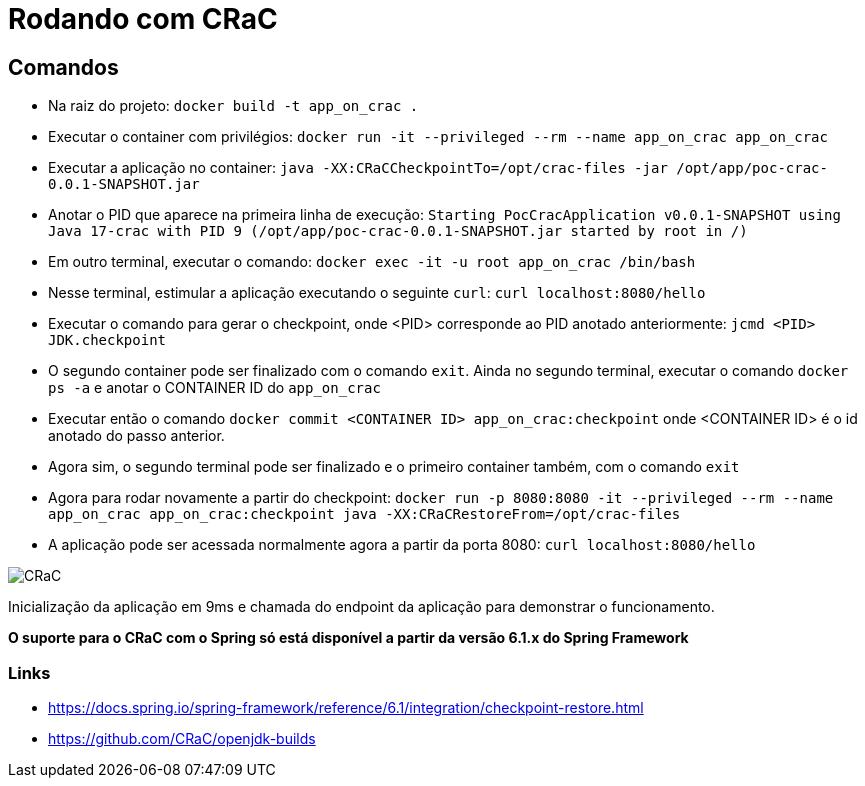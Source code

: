 = Rodando com CRaC

== Comandos

- Na raiz do projeto: `docker build -t app_on_crac .`
- Executar o container com privilégios: `docker run -it --privileged --rm --name app_on_crac app_on_crac`
- Executar a aplicação no container: `java -XX:CRaCCheckpointTo=/opt/crac-files -jar /opt/app/poc-crac-0.0.1-SNAPSHOT.jar`
- Anotar o PID que aparece na primeira linha de execução: `Starting PocCracApplication v0.0.1-SNAPSHOT using Java 17-crac with PID 9 (/opt/app/poc-crac-0.0.1-SNAPSHOT.jar started by root in /)`
- Em outro terminal, executar o comando: `docker exec -it -u root app_on_crac /bin/bash`
- Nesse terminal, estimular a aplicação executando o seguinte `curl`: `curl localhost:8080/hello`
- Executar o comando para gerar o checkpoint, onde <PID> corresponde ao PID anotado anteriormente: `jcmd <PID> JDK.checkpoint`
- O segundo container pode ser finalizado com o comando `exit`. Ainda no segundo terminal, executar o comando `docker ps -a` e anotar o CONTAINER ID do `app_on_crac`
- Executar então o comando `docker commit <CONTAINER ID> app_on_crac:checkpoint` onde <CONTAINER ID> é o id anotado do passo anterior.
- Agora sim, o segundo terminal pode ser finalizado e o primeiro container também, com o comando `exit`
- Agora para rodar novamente a partir do checkpoint: `docker run -p 8080:8080 -it --privileged --rm --name app_on_crac app_on_crac:checkpoint java -XX:CRaCRestoreFrom=/opt/crac-files`
- A aplicação pode ser acessada normalmente agora a partir da porta 8080: `curl localhost:8080/hello`

image::images/crac.png[CRaC]

Inicialização da aplicação em 9ms e chamada do endpoint da aplicação para demonstrar o funcionamento.

*O suporte para o CRaC com o Spring só está disponível a partir da versão 6.1.x do Spring Framework*

=== Links

- https://docs.spring.io/spring-framework/reference/6.1/integration/checkpoint-restore.html
- https://github.com/CRaC/openjdk-builds
